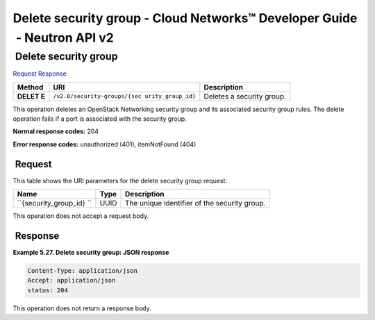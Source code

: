 =========================================================================
Delete security group - Cloud Networks™ Developer Guide  - Neutron API v2
=========================================================================

 Delete security group
~~~~~~~~~~~~~~~~~~~~~~

`Request <DELETE_deleteSecGroup_v2.0_security-groups__security_group_id__api_ext_security_neutron.html#DELETE_deleteSecGroup_v2.0_security-groups__security_group_id__api_ext_security_neutron-Request>`__
`Response <DELETE_deleteSecGroup_v2.0_security-groups__security_group_id__api_ext_security_neutron.html#DELETE_deleteSecGroup_v2.0_security-groups__security_group_id__api_ext_security_neutron-Response>`__

 
+---------+------------------------------+--------------------------------------+
| Method  | URI                          | Description                          |
+=========+==============================+======================================+
| **DELET | ``/v2.0/security-groups/{sec | Deletes a security group.            |
| E**     | urity_group_id}``            |                                      |
+---------+------------------------------+--------------------------------------+

This operation deletes an OpenStack Networking security group and its
associated security group rules. The delete operation fails if a port is
associated with the security group.

**Normal response codes:** 204

**Error response codes:** unauthorized (401), itemNotFound (404)

 Request
^^^^^^^^

This table shows the URI parameters for the delete security group
request:

+-----------------------+---------+---------------------------------------------+
| Name                  | Type    | Description                                 |
+=======================+=========+=============================================+
| ``{security_group_id} | ​U​U​ID | The unique identifier of the security       |
| ``                    |         | group.                                      |
+-----------------------+---------+---------------------------------------------+

This operation does not accept a request body.

 Response
^^^^^^^^^

 
**Example 5.27. Delete security group: JSON response**

.. code::  

    Content-Type: application/json
    Accept: application/json
    status: 204

This operation does not return a response body.
